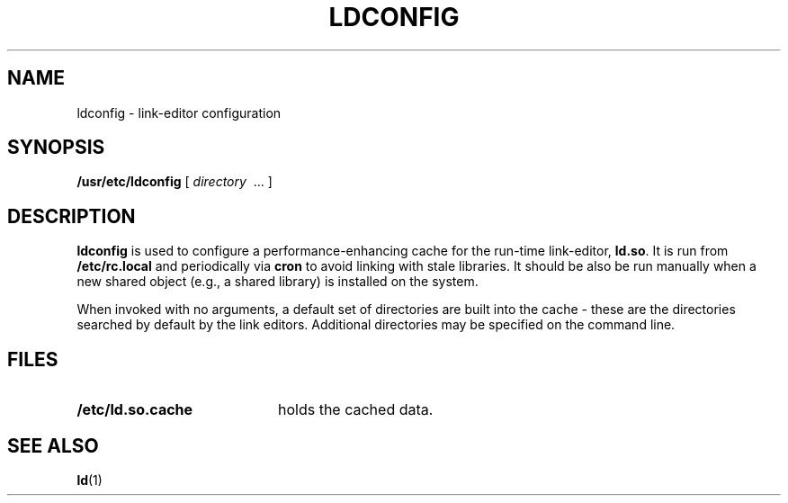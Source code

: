 .\" @(#)ldconfig.8 1.1 92/07/30 SMI
.TH LDCONFIG 8 "28 November 1987"
.SH NAME
ldconfig \- link-editor configuration
.SH SYNOPSIS
.B /usr/etc/ldconfig
[
.I directory 
\ ... ]
.SH DESCRIPTION
.IX "ldconfig command" "" "\fLldconfig\fP \(em configure link-editor"
.IX "ldconfig command" "" "shared library cache"
.B ldconfig
is used to configure a performance-enhancing cache for the run-time
link-editor,
.BR ld.so .
It is run from
.B /etc/rc.local
and periodically via
.B cron
to avoid linking with stale libraries.  It should be also be run manually
when a new shared object (e.g., a shared library) is installed on the system.
.LP
When invoked with no arguments, a default set of directories are built
into the cache \- these are the directories searched by default by the
link editors.  Additional directories may be specified on the command
line.
.SH FILES
.PD 0
.TP 20
.B /etc/ld.so.cache
holds the cached data.
.PD
.SH SEE ALSO
.BR ld (1)
